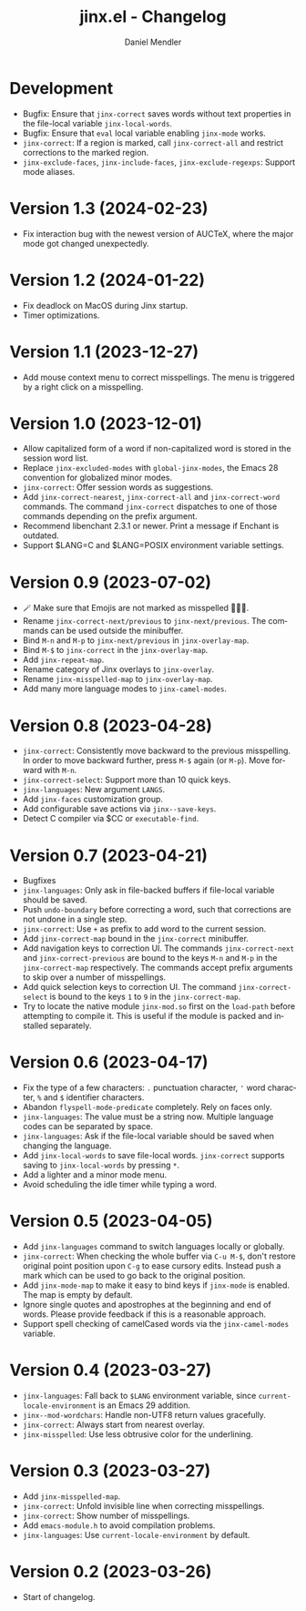 #+title: jinx.el - Changelog
#+author: Daniel Mendler
#+language: en

* Development

- Bugfix: Ensure that ~jinx-correct~ saves words without text properties in the
  file-local variable ~jinx-local-words~.
- Bugfix: Ensure that ~eval~ local variable enabling ~jinx-mode~ works.
- ~jinx-correct~: If a region is marked, call ~jinx-correct-all~ and restrict
  corrections to the marked region.
- ~jinx-exclude-faces~, ~jinx-include-faces~, ~jinx-exclude-regexps~: Support mode
  aliases.

* Version 1.3 (2024-02-23)

- Fix interaction bug with the newest version of AUCTeX, where the major mode
  got changed unexpectedly.

* Version 1.2 (2024-01-22)

- Fix deadlock on MacOS during Jinx startup.
- Timer optimizations.

* Version 1.1 (2023-12-27)

- Add mouse context menu to correct misspellings. The menu is triggered by a
  right click on a misspelling.

* Version 1.0 (2023-12-01)

- Allow capitalized form of a word if non-capitalized word is stored in the
  session word list.
- Replace =jinx-excluded-modes= with =global-jinx-modes=, the Emacs 28 convention
  for globalized minor modes.
- =jinx-correct=: Offer session words as suggestions.
- Add =jinx-correct-nearest=, =jinx-correct-all= and =jinx-correct-word= commands. The
  command =jinx-correct= dispatches to one of those commands depending on the
  prefix argument.
- Recommend libenchant 2.3.1 or newer. Print a message if Enchant is outdated.
- Support $LANG=C and $LANG=POSIX environment variable settings.

* Version 0.9 (2023-07-02)

- 🪄 Make sure that Emojis are not marked as misspelled 🧙🏼‍♀️.
- Rename =jinx-correct-next/previous= to =jinx-next/previous=. The commands can be
  used outside the minibuffer.
- Bind =M-n= and =M-p= to =jinx-next/previous= in =jinx-overlay-map=.
- Bind =M-$= to =jinx-correct= in the =jinx-overlay-map=.
- Add =jinx-repeat-map=.
- Rename category of Jinx overlays to =jinx-overlay=.
- Rename =jinx-misspelled-map= to =jinx-overlay-map=.
- Add many more language modes to =jinx-camel-modes=.

* Version 0.8 (2023-04-28)

- =jinx-correct=: Consistently move backward to the previous misspelling. In order
  to move backward further, press =M-$= again (or =M-p=). Move forward with =M-n=.
- =jinx-correct-select=: Support more than 10 quick keys.
- =jinx-languages=: New argument =LANGS=.
- Add =jinx-faces= customization group.
- Add configurable save actions via =jinx--save-keys=.
- Detect C compiler via $CC or =executable-find=.

* Version 0.7 (2023-04-21)

- Bugfixes
- =jinx-languages=: Only ask in file-backed buffers if file-local variable should
  be saved.
- Push =undo-boundary= before correcting a word, such that corrections are not
  undone in a single step.
- =jinx-correct=: Use =+= as prefix to add word to the current session.
- Add =jinx-correct-map= bound in the =jinx-correct= minibuffer.
- Add navigation keys to correction UI. The commands =jinx-correct-next= and
  =jinx-correct-previous= are bound to the keys =M-n= and =M-p= in the
  =jinx-correct-map= respectively. The commands accept prefix arguments to skip
  over a number of misspellings.
- Add quick selection keys to correction UI. The command =jinx-correct-select= is
  bound to the keys =1= to =9= in the =jinx-correct-map=.
- Try to locate the native module =jinx-mod.so= first on the =load-path= before
  attempting to compile it. This is useful if the module is packed and installed
  separately.

* Version 0.6 (2023-04-17)

- Fix the type of a few characters: =.= punctuation character, ='= word character, =%=
  and =$= identifier characters.
- Abandon =flyspell-mode-predicate= completely. Rely on faces only.
- =jinx-languages=: The value must be a string now. Multiple language codes can be
  separated by space.
- =jinx-languages=: Ask if the file-local variable should be saved when changing
  the language.
- Add =jinx-local-words= to save file-local words. =jinx-correct= supports saving to
  =jinx-local-words= by pressing =*=.
- Add a lighter and a minor mode menu.
- Avoid scheduling the idle timer while typing a word.

* Version 0.5 (2023-04-05)

- Add =jinx-languages= command to switch languages locally or globally.
- =jinx-correct=: When checking the whole buffer via =C-u M-$=, don't restore
  original point position upon =C-g= to ease cursory edits. Instead push a mark
  which can be used to go back to the original position.
- Add =jinx-mode-map= to make it easy to bind keys if =jinx-mode= is enabled. The
  map is empty by default.
- Ignore single quotes and apostrophes at the beginning and end of words. Please
  provide feedback if this is a reasonable approach.
- Support spell checking of camelCased words via the =jinx-camel-modes= variable.

* Version 0.4 (2023-03-27)

- =jinx-languages=: Fall back to =$LANG= environment variable, since
  =current-locale-environment= is an Emacs 29 addition.
- =jinx--mod-wordchars=: Handle non-UTF8 return values gracefully.
- =jinx-correct=: Always start from nearest overlay.
- =jinx-misspelled=: Use less obtrusive color for the underlining.

* Version 0.3 (2023-03-27)

- Add =jinx-misspelled-map=.
- =jinx-correct=: Unfold invisible line when correcting misspellings.
- =jinx-correct=: Show number of misspellings.
- Add =emacs-module.h= to avoid compilation problems.
- =jinx-languages=: Use =current-locale-environment= by default.

* Version 0.2 (2023-03-26)

- Start of changelog.
